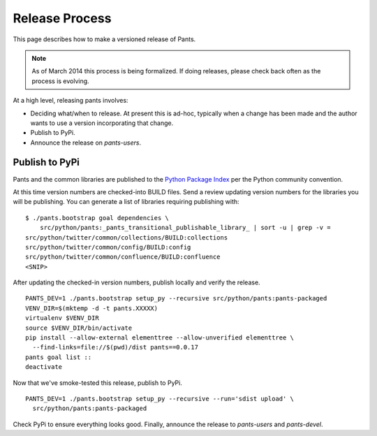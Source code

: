 ###############
Release Process
###############

This page describes how to make a versioned release of Pants.

.. note:: As of March 2014 this process is being formalized. If doing releases,
          please check back often as the process is evolving.

At a high level, releasing pants involves:

* Deciding what/when to release. At present this is ad-hoc, typically when
  a change has been made and the author wants to use a version incorporating
  that change.
* Publish to PyPi.
* Announce the release on `pants-users`.


***************
Publish to PyPi
***************

Pants and the common libraries are published to the
`Python Package Index <https://pypi.python.org/pypi>`_ per the Python
community convention.

At this time version numbers are checked-into BUILD files. Send a review
updating version numbers for the libraries you will be publishing. You can
generate a list of libraries requiring publishing with: ::

   $ ./pants.bootstrap goal dependencies \
       src/python/pants:_pants_transitional_publishable_library_ | sort -u | grep -v =
   src/python/twitter/common/collections/BUILD:collections
   src/python/twitter/common/config/BUILD:config
   src/python/twitter/common/confluence/BUILD:confluence
   <SNIP>

After updating the checked-in version numbers, publish locally and verify the release. ::

   PANTS_DEV=1 ./pants.bootstrap setup_py --recursive src/python/pants:pants-packaged
   VENV_DIR=$(mktemp -d -t pants.XXXXX)
   virtualenv $VENV_DIR
   source $VENV_DIR/bin/activate
   pip install --allow-external elementtree --allow-unverified elementtree \
     --find-links=file://$(pwd)/dist pants==0.0.17
   pants goal list ::
   deactivate

Now that we've smoke-tested this release, publish to PyPi. ::

   PANTS_DEV=1 ./pants.bootstrap setup_py --recursive --run='sdist upload' \
     src/python/pants:pants-packaged

Check PyPi to ensure everything looks good. Finally, announce the release to
`pants-users` and `pants-devel`.
